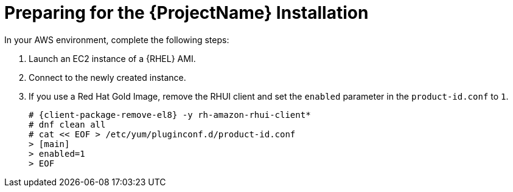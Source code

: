 = Preparing for the {ProjectName} Installation

In your AWS environment, complete the following steps:

. Launch an EC2 instance of a {RHEL} AMI.
. Connect to the newly created instance.
. If you use a Red Hat Gold Image, remove the RHUI client and set the `enabled` parameter in the `product-id.conf` to `1`.
+
[options="nowrap" subs="+quotes,attributes"]
-----
# {client-package-remove-el8} -y rh-amazon-rhui-client*
# dnf clean all
# cat << EOF > /etc/yum/pluginconf.d/product-id.conf
> [main]
> enabled=1
> EOF
-----
